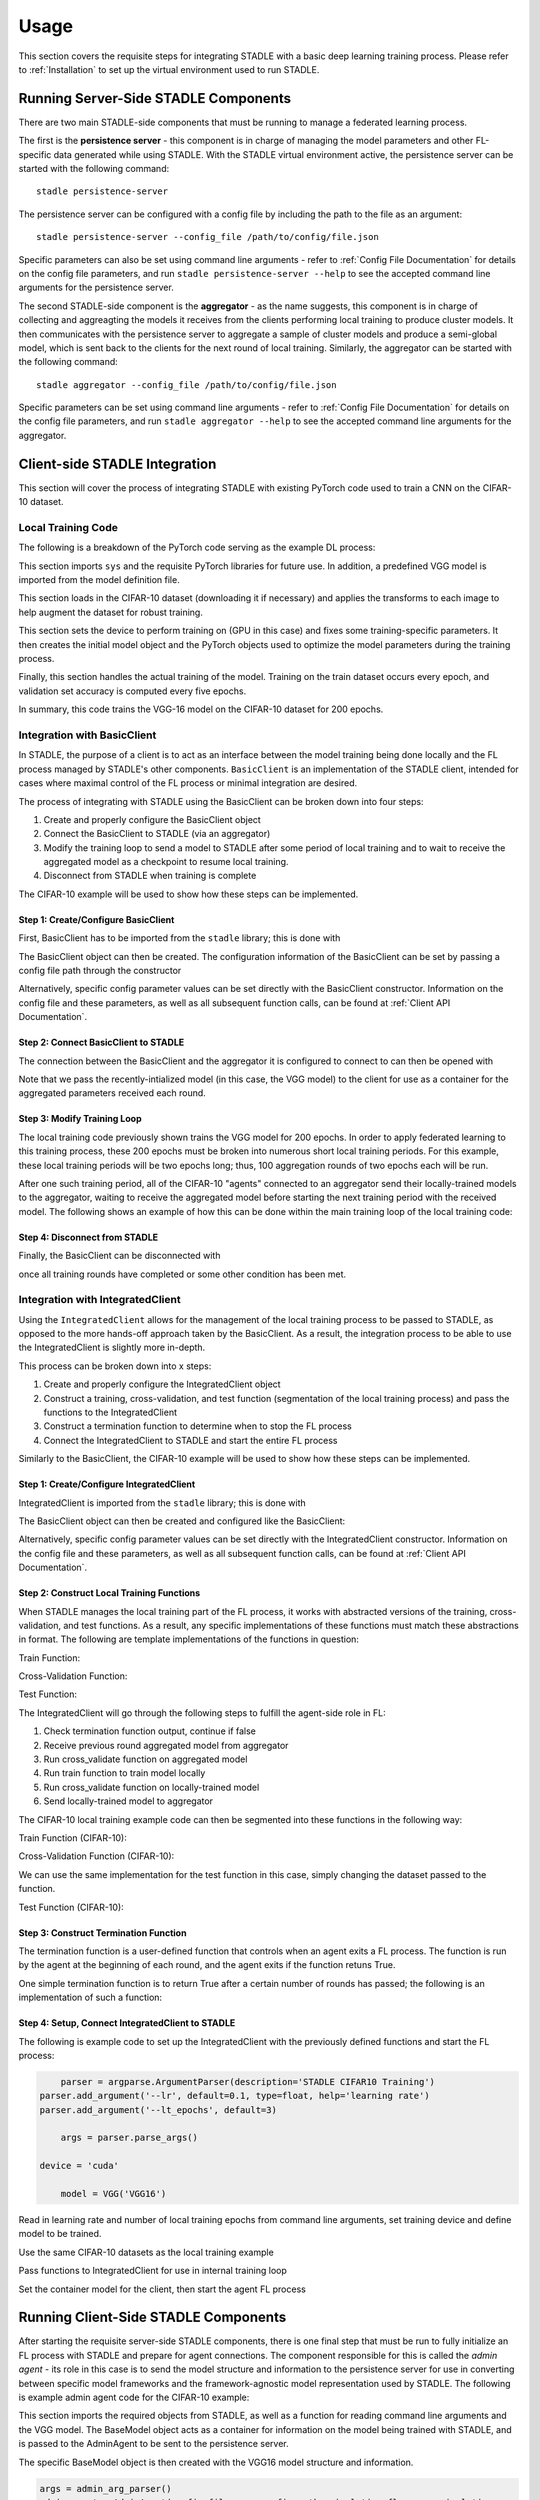 Usage
=============

This section covers the requisite steps for integrating STADLE with a basic deep learning training process.
Please refer to :ref:`Installation` to set up the virtual environment used to run STADLE.

Running Server-Side STADLE Components
**************************************

There are two main STADLE-side components that must be running to manage a federated learning process.

The first is the **persistence server** - this component is in charge of managing the model parameters and other
FL-specific data generated while using STADLE.  With the STADLE virtual environment active, the persistence server
can be started with the following command:

::

	stadle persistence-server
The persistence server can be configured with a config file by including the path to the file as an argument:

::

	stadle persistence-server --config_file /path/to/config/file.json
Specific parameters can also be set using command line arguments - refer to :ref:`Config File Documentation` for details
on the config file parameters, and run ``stadle persistence-server --help`` to see the accepted command line arguments for the persistence server.


The second STADLE-side component is the **aggregator** - as the name suggests, this component is in charge of collecting
and aggreagting the models it receives from the clients performing local training to produce cluster models.  It then
communicates with the persistence server to aggregate a sample of cluster models and produce a semi-global model, which is
sent back to the clients for the next round of local training.  Similarly, the aggregator can be started with the following
command:

::

	stadle aggregator --config_file /path/to/config/file.json
Specific parameters can be set using command line arguments - refer to :ref:`Config File Documentation` for details
on the config file parameters, and run ``stadle aggregator --help`` to see the accepted command line arguments for the aggregator.

Client-side STADLE Integration
*******************************

This section will cover the process of integrating STADLE with existing PyTorch code used to train a CNN on the CIFAR-10
dataset.

Local Training Code
-------------------

The following is a breakdown of the PyTorch code serving as the example DL process:

.. code-block::
	:linenos:

	import sys

	import torch
	import torch.nn as nn
	import torch.optim as optim
	import torchvision
	import torchvision.transforms as transforms

	from vgg import VGG
This section imports ``sys`` and the requisite PyTorch libraries for future use.  In addition, a predefined VGG model is imported from
the model definition file.

.. code-block::
	:linenos:

	transform_train = transforms.Compose([
	    transforms.RandomCrop(32, padding=4),
	    transforms.RandomHorizontalFlip(),
	    transforms.ToTensor(),
	    transforms.Normalize((0.4914, 0.4822, 0.4465), (0.2023, 0.1994, 0.2010)),
	])

	transform_test = transforms.Compose([
	    transforms.ToTensor(),
	    transforms.Normalize((0.4914, 0.4822, 0.4465), (0.2023, 0.1994, 0.2010)),
	])

	trainset = torchvision.datasets.CIFAR10(
	    root='data', train=True, download=True, transform=transform_train)
	trainloader = torch.utils.data.DataLoader(
	    trainset, batch_size=64, shuffle=True, num_workers=2)

	testset = torchvision.datasets.CIFAR10(
	    root='data', train=False, download=True, transform=transform_test)
	testloader = torch.utils.data.DataLoader(
	    testset, batch_size=64, shuffle=False, num_workers=2)
This section loads in the CIFAR-10 dataset (downloading it if necessary) and applies the transforms to each image to help
augment the dataset for robust training.

.. code-block::
	:linenos:

	device = 'cuda'

	num_epochs = 200
	lr = 0.001
	momentum = 0.9

	model = VGG('VGG16').to(device)

	criterion = nn.CrossEntropyLoss()
	optimizer = optim.SGD(model.parameters(), lr=lr,
	                      momentum=momentum, weight_decay=5e-4)
	scheduler = torch.optim.lr_scheduler.CosineAnnealingLR(optimizer, T_max=200)
This section sets the device to perform training on (GPU in this case) and fixes some training-specific parameters.
It then creates the initial model object and the PyTorch objects used to optimize the model parameters during the
training process.

.. code-block::
	:linenos:

	for epoch in range(num_epochs):
	    print('\nEpoch: %d' % (epoch + 1))

	    model.train()
	    train_loss = 0
	    correct = 0
	    total = 0

	    for batch_idx, (inputs, targets) in enumerate(trainloader):
	        inputs, targets = inputs.to(device), targets.to(device)

	        optimizer.zero_grad()
	        outputs = model(inputs)
	        loss = criterion(outputs, targets)

	        loss.backward()
	        optimizer.step()

	        _, predicted = outputs.max(1)
	        total += targets.size(0)
	        correct += predicted.eq(targets).sum().item()

	        sys.stdout.write('\r'+f"\rEpoch Accuracy: {(100*correct/total):.2f}%")
	    print('\n')

	    if ((epoch + 0) % 5 == 0):
	        model.eval()
	        test_loss = 0
	        correct = 0
	        total = 0

	        with torch.no_grad():
	            for batch_idx, (inputs, targets) in enumerate(testloader):
	                inputs, targets = inputs.to(device), targets.to(device)
	                outputs = model(inputs)
	                loss = criterion(outputs, targets)

	                test_loss += loss.item()
	                _, predicted = outputs.max(1)
	                total += targets.size(0)
	                correct += predicted.eq(targets).sum().item()

	        acc = 100.*correct/total
	        print(f"Accuracy on val set: {acc}%")

Finally, this section handles the actual training of the model.  Training on the train dataset occurs every epoch,
and validation set accuracy is computed every five epochs.

In summary, this code trains the VGG-16 model on the CIFAR-10 dataset for 200 epochs.

Integration with BasicClient
----------------------------

In STADLE, the purpose of a client is to act as an interface between the model training being done locally
and the FL process managed by STADLE's other components.  ``BasicClient`` is an implementation of the STADLE
client, intended for cases where maximal control of the FL process or minimal integration are desired.

The process of integrating with STADLE using the BasicClient can be broken down into four steps:

1. Create and properly configure the BasicClient object
2. Connect the BasicClient to STADLE (via an aggregator)
3. Modify the training loop to send a model to STADLE after some period of local training and to wait to
   receive the aggregated model as a checkpoint to resume local training.
4. Disconnect from STADLE when training is complete

The CIFAR-10 example will be used to show how these steps can be implemented.

Step 1: Create/Configure BasicClient
^^^^^^^^^^^^^^^^^^^^^^^^^^^^^^^^^^^^

First, BasicClient has to be imported from the ``stadle`` library; this is done with

.. code-block::
	:linenos:

	from stadle import BasicClient

The BasicClient object can then be created.  The configuration information of the
BasicClient can be set by passing a config file path through the constructor

.. code-block::
	:linenos:

	client_config_path = r"/path/to/config/file.json"
	stadle_client = BasicClient(config_file=client_config_path)

Alternatively, specific config parameter values can be set directly with the
BasicClient constructor.  Information on the config file and these parameters,
as well as all subsequent function calls, can be found at :ref:`Client API Documentation`.

Step 2: Connect BasicClient to STADLE
^^^^^^^^^^^^^^^^^^^^^^^^^^^^^^^^^^^^^

The connection between the BasicClient and the aggregator it is configured to
connect to can then be opened with

.. code-block::
	:linenos:

	stadle_client.connect(model)

Note that we pass the recently-intialized model (in this case, the VGG model) to
the client for use as a container for the aggregated parameters received each round.

Step 3: Modify Training Loop
^^^^^^^^^^^^^^^^^^^^^^^^^^^^

The local training code previously shown trains the VGG model for 200 epochs.  In
order to apply federated learning to this training process, these 200 epochs must
be broken into numerous short local training periods.  For this example, these local
training periods will be two epochs long; thus, 100 aggregation rounds of two epochs
each will be run.

After one such training period, all of the CIFAR-10 "agents" connected to an aggregator
send their locally-trained models to the aggregator, waiting to receive the aggregated
model before starting the next training period with the received model.  The following
shows an example of how this can be done within the main training loop of the local
training code:

.. code-block::
   :linenos:
   
   for epoch in range(num_epochs):
      print('\nEpoch: %d' % (epoch + 1))
      
      """
	  Addition for STADLE integration
      """
		if (epoch % 2 == 0):
			# Don't send model at beginning of training
            if (epoch != 0):
                stadle_client.send_trained_model(agent.target_net)

            sg_model_dict = stadle_client.wait_for_sg_model()

            model.load_state_dict(sg_model_dict)

		model.train()
		train_loss = 0
		correct = 0
		total = 0

		for batch_idx, (inputs, targets) in enumerate(trainloader):
			inputs, targets = inputs.to(device), targets.to(device)

			optimizer.zero_grad()
			outputs = model(inputs)
			loss = criterion(outputs, targets)

			loss.backward()
			optimizer.step()

			_, predicted = outputs.max(1)
			total += targets.size(0)
			correct += predicted.eq(targets).sum().item()

			sys.stdout.write('\r'+f"\rEpoch Accuracy: {(100*correct/total):.2f}%")
		print('\n')

Step 4: Disconnect from STADLE
^^^^^^^^^^^^^^^^^^^^^^^^^^^^^^

Finally, the BasicClient can be disconnected with

.. code-block::
	:linenos:

	stadle_client.disconnect()

once all training rounds have completed or some other condition has been met.


Integration with IntegratedClient
---------------------------------

Using the ``IntegratedClient`` allows for the management of the local training process to be passed to STADLE,
as opposed to the more hands-off approach taken by the BasicClient.  As a result, the integration process to
be able to use the 	IntegratedClient is slightly more in-depth.

This process can be broken down into x steps:

1. Create and properly configure the IntegratedClient object
2. Construct a training, cross-validation, and test function (segmentation of the local training process)
   and pass the functions to the IntegratedClient
3. Construct a termination function to determine when to stop the FL process
4. Connect the IntegratedClient to STADLE and start the entire FL process

Similarly to the BasicClient, the CIFAR-10 example will be used to show how these steps can be implemented.

Step 1: Create/Configure IntegratedClient
^^^^^^^^^^^^^^^^^^^^^^^^^^^^^^^^^^^^^^^^^

IntegratedClient is imported from the ``stadle`` library; this is done with

.. code-block::
	:linenos:

	from stadle import IntegratedClient

The BasicClient object can then be created and configured like the BasicClient:

.. code-block::
	:linenos:

	client_config_path = r"/path/to/config/file.json"
	stadle_client = IntegratedClient(config_file=client_config_path)

Alternatively, specific config parameter values can be set directly with the
IntegratedClient constructor.  Information on the config file and these parameters,
as well as all subsequent function calls, can be found at :ref:`Client API Documentation`.

Step 2: Construct Local Training Functions
^^^^^^^^^^^^^^^^^^^^^^^^^^^^^^^^^^^^^^^^^^

When STADLE manages the local training part of the FL process, it works with abstracted versions of the training,
cross-validation, and test functions.  As a result, any specific implementations of these functions must match
these abstractions in format.  The following are template implementations of the functions in question:

Train Function:

.. code-block::
	:linenos:

	def train(model, data, **kwargs):
		# Use data to locally train model
		# kwargs used to pass general parameters to function

	    return locally_trained_model, average_training_loss

Cross-Validation Function:

.. code-block::
	:linenos:

	def cross_validate(model, data, **kwargs):
		# Use data to compute accuracy or other performance metric (validation set)
		# kwargs used to pass general parameters to function

	    return acc, ave_loss

Test Function:

.. code-block::
	:linenos:

	def test(model, data, **kwargs):
		# Use data to compute accuracy or other performance metric (test set)
		# kwargs used to pass general parameters to function

	    return acc, ave_loss


The IntegratedClient will go through the following steps to fulfill the agent-side role in FL:

1. Check termination function output, continue if false
2. Receive previous round aggregated model from aggregator
3. Run cross_validate function on aggregated model
4. Run train function to train model locally
5. Run cross_validate function on locally-trained model
6. Send locally-trained model to aggregator

The CIFAR-10 local training example code can then be segmented into these functions in the following way:

Train Function (CIFAR-10):

.. code-block::
	:linenos:

	def train(model, data, **kwargs):
		lr = float(kwargs.get("lr")) if kwargs.get("lr") else 0.001
	    momentum = float(kwargs.get("momentum")) if kwargs.get("momentum") else 0.9
	    epochs = int(kwargs.get("epochs")) if kwargs.get("epochs") else 2
	    device = kwargs.get("device") if kwargs.get("device") else 'cpu'

	    model = model.to(device)

	    criterion = nn.CrossEntropyLoss()
	    optimizer = optim.SGD(model.parameters(), lr=lr,
	                          momentum=momentum, weight_decay=5e-4)
	    scheduler = torch.optim.lr_scheduler.CosineAnnealingLR(optimizer, T_max=200)

	    ave_loss = []

	    for epoch in range(epochs):  # loop over the dataset multiple times

	        print('\nEpoch: %d' % (epoch + 1))

	        model.train()
	        train_loss = 0
	        correct = 0
	        total = 0
	        for batch_idx, (inputs, targets) in enumerate(trainloader):
	            inputs, targets = inputs.to(device), targets.to(device)

	            optimizer.zero_grad()
	            outputs = model(inputs)
	            loss = criterion(outputs, targets)

	            loss.backward()
	            optimizer.step()

	            train_loss += loss.item()
	            ave_loss.append(train_loss)
	            _, predicted = outputs.max(1)
	            total += targets.size(0)
	            correct += predicted.eq(targets).sum().item()

	    ave_loss = sum(ave_loss) / len(ave_loss)

	    model = model.to('cpu')

	    return model, ave_loss


Cross-Validation Function (CIFAR-10):

.. code-block::
	:linenos:

	def cross_validate(test_model, data, **kwargs):
	    device = kwargs.get("device") if kwargs.get("device") else 'cpu'

	    test_model = test_model.to(device)

	    correct = 0
	    total = 0
	    overall_accuracy = 0

	    with torch.no_grad():
	        for (inputs, targets) in data:
	            inputs, targets = inputs.to(device), targets.to(device)
	            # calculate outputs by running images through the network
	            outputs = test_model(inputs)
	            # the class with the highest energy is what we choose as prediction
	            _, predicted = torch.max(outputs.data, 1)
	            total += targets.size(0)
	            correct += (predicted == targets).sum().item()

	    overall_accuracy = 100 * correct / total
	    print('Accuracy of the network on the 10000 test images: %d %%' % (overall_accuracy))

	    # prepare to count predictions for each class
	    correct_pred = {classname: 0 for classname in classes}
	    total_pred = {classname: 0 for classname in classes}

	    with torch.no_grad():
	        for (inputs, targets) in data:
	            inputs, targets = inputs.to(device), targets.to(device)
	            outputs = test_model(inputs)
	            _, predictions = torch.max(outputs, 1)
	            # collect the correct predictions for each class
	            for target, prediction in zip(targets, predictions):
	                if prediction == target:
	                    correct_pred[classes[target]] += 1
	                total_pred[classes[target]] += 1

	    # print accuracy for each class
	    # Capture average accuracy across all classes
	    for classname, correct_count in correct_pred.items():
	        accuracy = 100 * float(correct_count) / total_pred[classname]
	        print("Accuracy for class {:5s} is: {:.1f} %".format(classname,
	                                                             accuracy))
	    return overall_accuracy, 0

We can use the same implementation for the test function in this case, simply changing the dataset passed to
the function.

Test Function (CIFAR-10):

.. code-block::
	:linenos:

	def test(test_model, data, **kwargs):
	    device = kwargs.get("device") if kwargs.get("device") else 'cpu'

	    test_model = test_model.to(device)

	    correct = 0
	    total = 0
	    overall_accuracy = 0

	    with torch.no_grad():
	        for (inputs, targets) in data:
	            inputs, targets = inputs.to(device), targets.to(device)
	            # calculate outputs by running images through the network
	            outputs = test_model(inputs)
	            # the class with the highest energy is what we choose as prediction
	            _, predicted = torch.max(outputs.data, 1)
	            total += targets.size(0)
	            correct += (predicted == targets).sum().item()

	    overall_accuracy = 100 * correct / total
	    print('Accuracy of the network on the 10000 test images: %d %%' % (overall_accuracy))

	    # prepare to count predictions for each class
	    correct_pred = {classname: 0 for classname in classes}
	    total_pred = {classname: 0 for classname in classes}

	    with torch.no_grad():
	        for (inputs, targets) in data:
	            inputs, targets = inputs.to(device), targets.to(device)
	            outputs = test_model(inputs)
	            _, predictions = torch.max(outputs, 1)
	            # collect the correct predictions for each class
	            for target, prediction in zip(targets, predictions):
	                if prediction == target:
	                    correct_pred[classes[target]] += 1
	                total_pred[classes[target]] += 1

	    # print accuracy for each class
	    # Capture average accuracy across all classes
	    for classname, correct_count in correct_pred.items():
	        accuracy = 100 * float(correct_count) / total_pred[classname]
	        print("Accuracy for class {:5s} is: {:.1f} %".format(classname,
	                                                             accuracy))
	    return overall_accuracy, 0


Step 3: Construct Termination Function
^^^^^^^^^^^^^^^^^^^^^^^^^^^^^^^^^^^^^^

The termination function is a user-defined function that controls when an agent exits a FL process.
The function is run by the agent at the beginning of each round, and the agent exits if the function
retuns True.

One simple termination function is to return True after a certain number of rounds has passed; the following
is an implementation of such a function:

.. code-block::
	:linenos:

	def judge_termination(**kwargs) -> bool:
	    """
	    Decide if it finishes training process and exits from FL platform
	    :param training_count: int - the number of training done
	    :param sg_arrival_count: int - the number of times it received SG models
	    :return: bool - True if it continues the training loop; False if it stops
	    """

	    keep_running = True
	    client = kwargs.get('client')
	    current_fl_round = client.federated_training_round

	    if current_fl_round >= int(kwargs.get("round_to_exit")):
	        keep_running = False
	        client.stop_model_exchange_routine()
	    return keep_running


Step 4: Setup, Connect IntegratedClient to STADLE
^^^^^^^^^^^^^^^^^^^^^^^^^^^^^^^^^^^^^^^^^^^^^^^^^

The following is example code to set up the IntegratedClient with the previously defined functions and
start the FL process:

.. code-block::
	:linenos:

	parser = argparse.ArgumentParser(description='STADLE CIFAR10 Training')
    parser.add_argument('--lr', default=0.1, type=float, help='learning rate')
    parser.add_argument('--lt_epochs', default=3)

	args = parser.parse_args()

    device = 'cuda'

	model = VGG('VGG16')

Read in learning rate and number of local training epochs from command line arguments, set training device
and define model to be trained.

.. code-block::
	:linenos:

	trainset = torchvision.datasets.CIFAR10(
		root='data', train=True, download=True, transform=transform_train)
	trainloader = torch.utils.data.DataLoader(
		trainset, batch_size=64, shuffle=True, num_workers=2)

	testset = torchvision.datasets.CIFAR10(
		root='data', train=False, download=True, transform=transform_test)
	testloader = torch.utils.data.DataLoader(
		testset, batch_size=64, shuffle=False, num_workers=2)

Use the same CIFAR-10 datasets as the local training example

.. code-block::
    :linenos:
    
    stadle_client.set_termination_function(judge_termination, round_to_exit=20, client=stadle_client)
    stadle_client.set_training_function(train, trainloader, lr=args.lr, epochs=args.lt_epochs, device=device, agent_name=args.agent_name)
    stadle_client.set_cross_validation_function(cross_validate, testloader, device=device)
    stadle_client.set_testing_function(test, testloader)

Pass functions to IntegratedClient for use in internal training loop

.. code-block::
    :linenos:
	
    stadle_client.set_bm_obj(model)
    stadle_client.start()

Set the container model for the client, then start the agent FL process


Running Client-Side STADLE Components
**************************************

After starting the requisite server-side STADLE components, there is one final step that must be run to fully
initialize an FL process with STADLE and prepare for agent connections.  The component responsible for this
is called the *admin agent* - its role in this case is to send the model structure and information to the
persistence server for use in converting between specific model frameworks and the framework-agnostic model
representation used by STADLE.  The following is example admin agent code for the CIFAR-10 example:

.. code-block::
	:linenos:

	from stadle import AdminAgent
	from stadle import BaseModelConvFormat
	from stadle.lib.entity.model import BaseModel
	from stadle.lib.util import admin_arg_parser

	from vgg import VGG

This section imports the required objects from STADLE, as well as a function for reading command line arguments
and the VGG model.  The BaseModel object acts as a container for information on the model being trained with
STADLE, and is passed to the AdminAgent to be sent to the persistence server.

.. code-block::
	:linenos:

	base_model = BaseModel("PyTorch-CIFAR10-Model", VGG('VGG16'), BaseModelConvFormat.pytorch_format)

The specific BaseModel object is then created with the VGG16 model structure and information.

.. code-block::
	:linenos:

    args = admin_arg_parser()
    admin_agent = AdminAgent(config_file=args.config_path, simulation_flag=args.simulation,
                             aggregator_ip_address=args.ip_address, reg_socket=args.reg_port,
                             exch_socket=args.exch_port, model_path=args.model_path, base_model=base_model,
                             agent_running=args.agent_running)

    admin_agent.preload()
    admin_agent.initialize()

The command line arguments are parsed and used to create the AdminAgent object, along with the base model.
The preload function prepares the base model to be sent (converting to agnostic representation internally)
and the initialize function sends the base model information, preparing all of the aggregators to connect
to agents by extension.

After the admin agent is run, the main agent client-side code can freely be run.  In summary, the order to run
components is as follows:

1. Start persistence server
2. Start aggregator(s)
3. Run admin agent (only once)
4. Run agent(s) - client-side code
